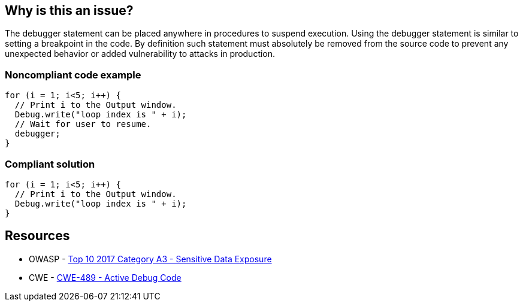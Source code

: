 == Why is this an issue?

The debugger statement can be placed anywhere in procedures to suspend execution. Using the debugger statement is similar to setting a breakpoint in the code. By definition such statement must absolutely be removed from the source code to prevent any unexpected behavior or added vulnerability to attacks in production.


=== Noncompliant code example

[source,javascript]
----
for (i = 1; i<5; i++) {
  // Print i to the Output window.
  Debug.write("loop index is " + i);
  // Wait for user to resume.
  debugger;
}
----


=== Compliant solution

[source,javascript]
----
for (i = 1; i<5; i++) {
  // Print i to the Output window.
  Debug.write("loop index is " + i);
}
----


== Resources

* OWASP - https://owasp.org/www-project-top-ten/2017/A3_2017-Sensitive_Data_Exposure[Top 10 2017 Category A3 - Sensitive Data Exposure]
* CWE - https://cwe.mitre.org/data/definitions/489[CWE-489 - Active Debug Code]

ifdef::env-github,rspecator-view[]

'''
== Implementation Specification
(visible only on this page)

=== Message

Remove this debugger statement.


endif::env-github,rspecator-view[]
